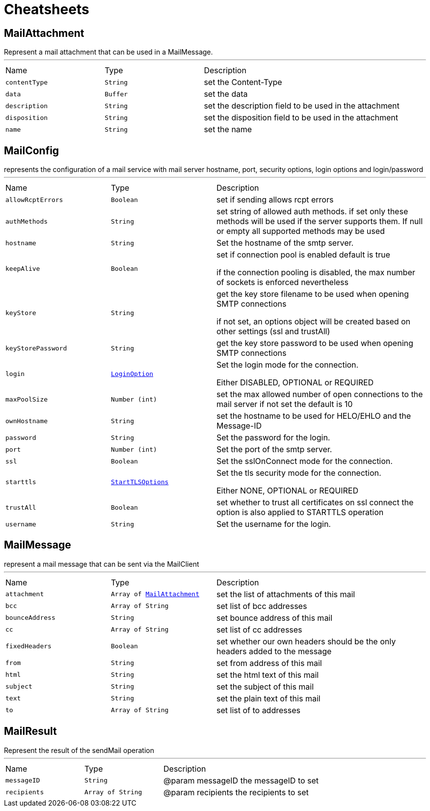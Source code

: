 = Cheatsheets

[[MailAttachment]]
== MailAttachment

++++
 Represent a mail attachment that can be used in a MailMessage.
++++
'''

[cols=">25%,^25%,50%"]
[frame="topbot"]
|===
^|Name | Type ^| Description
|[[contentType]]`contentType`|`String`|
+++
set the Content-Type
+++
|[[data]]`data`|`Buffer`|
+++
set the data
+++
|[[description]]`description`|`String`|
+++
set the description field to be used in the attachment
+++
|[[disposition]]`disposition`|`String`|
+++
set the disposition field to be used in the attachment
+++
|[[name]]`name`|`String`|
+++
set the name
+++
|===

[[MailConfig]]
== MailConfig

++++
 represents the configuration of a mail service with mail server hostname,
 port, security options, login options and login/password
++++
'''

[cols=">25%,^25%,50%"]
[frame="topbot"]
|===
^|Name | Type ^| Description
|[[allowRcptErrors]]`allowRcptErrors`|`Boolean`|
+++
set if sending allows rcpt errors
+++
|[[authMethods]]`authMethods`|`String`|
+++
set string of allowed auth methods.
 if set only these methods will be used
 if the server supports them. If null or empty all supported methods may be
 used
+++
|[[hostname]]`hostname`|`String`|
+++
Set the hostname of the smtp server.
+++
|[[keepAlive]]`keepAlive`|`Boolean`|
+++
set if connection pool is enabled
 default is true
 <p>
 if the connection pooling is disabled, the max number of sockets is enforced nevertheless
 <p>
+++
|[[keyStore]]`keyStore`|`String`|
+++
get the key store filename to be used when opening SMTP connections
 <p>
 if not set, an options object will be created based on other settings (ssl
 and trustAll)
+++
|[[keyStorePassword]]`keyStorePassword`|`String`|
+++
get the key store password to be used when opening SMTP connections
+++
|[[login]]`login`|`link:enums.html#LoginOption[LoginOption]`|
+++
Set the login mode for the connection.
 <p>
 Either DISABLED, OPTIONAL or REQUIRED
+++
|[[maxPoolSize]]`maxPoolSize`|`Number (int)`|
+++
set the max allowed number of open connections to the mail server
 if not set the default is 10
+++
|[[ownHostname]]`ownHostname`|`String`|
+++
set the hostname to be used for HELO/EHLO and the Message-ID
+++
|[[password]]`password`|`String`|
+++
Set the password for the login.
+++
|[[port]]`port`|`Number (int)`|
+++
Set the port of the smtp server.
+++
|[[ssl]]`ssl`|`Boolean`|
+++
Set the sslOnConnect mode for the connection.
+++
|[[starttls]]`starttls`|`link:enums.html#StartTLSOptions[StartTLSOptions]`|
+++
Set the tls security mode for the connection.
 <p>
 Either NONE, OPTIONAL or REQUIRED
+++
|[[trustAll]]`trustAll`|`Boolean`|
+++
set whether to trust all certificates on ssl connect the option is also
 applied to STARTTLS operation
+++
|[[username]]`username`|`String`|
+++
Set the username for the login.
+++
|===

[[MailMessage]]
== MailMessage

++++
 represent a mail message that can be sent via the MailClient
++++
'''

[cols=">25%,^25%,50%"]
[frame="topbot"]
|===
^|Name | Type ^| Description
|[[attachment]]`attachment`|`Array of link:dataobjects.html#MailAttachment[MailAttachment]`|
+++
set the list of attachments of this mail
+++
|[[bcc]]`bcc`|`Array of String`|
+++
set list of bcc addresses
+++
|[[bounceAddress]]`bounceAddress`|`String`|
+++
set bounce address of this mail
+++
|[[cc]]`cc`|`Array of String`|
+++
set list of cc addresses
+++
|[[fixedHeaders]]`fixedHeaders`|`Boolean`|
+++
set whether our own headers should be the only headers added to the message
+++
|[[from]]`from`|`String`|
+++
set from address of this mail
+++
|[[html]]`html`|`String`|
+++
set the html text of this mail
+++
|[[subject]]`subject`|`String`|
+++
set the subject of this mail
+++
|[[text]]`text`|`String`|
+++
set the plain text of this mail
+++
|[[to]]`to`|`Array of String`|
+++
set list of to addresses
+++
|===

[[MailResult]]
== MailResult

++++
 Represent the result of the sendMail operation
++++
'''

[cols=">25%,^25%,50%"]
[frame="topbot"]
|===
^|Name | Type ^| Description
|[[messageID]]`messageID`|`String`|
+++
@param messageID the messageID to set
+++
|[[recipients]]`recipients`|`Array of String`|
+++
@param recipients the recipients to set
+++
|===

